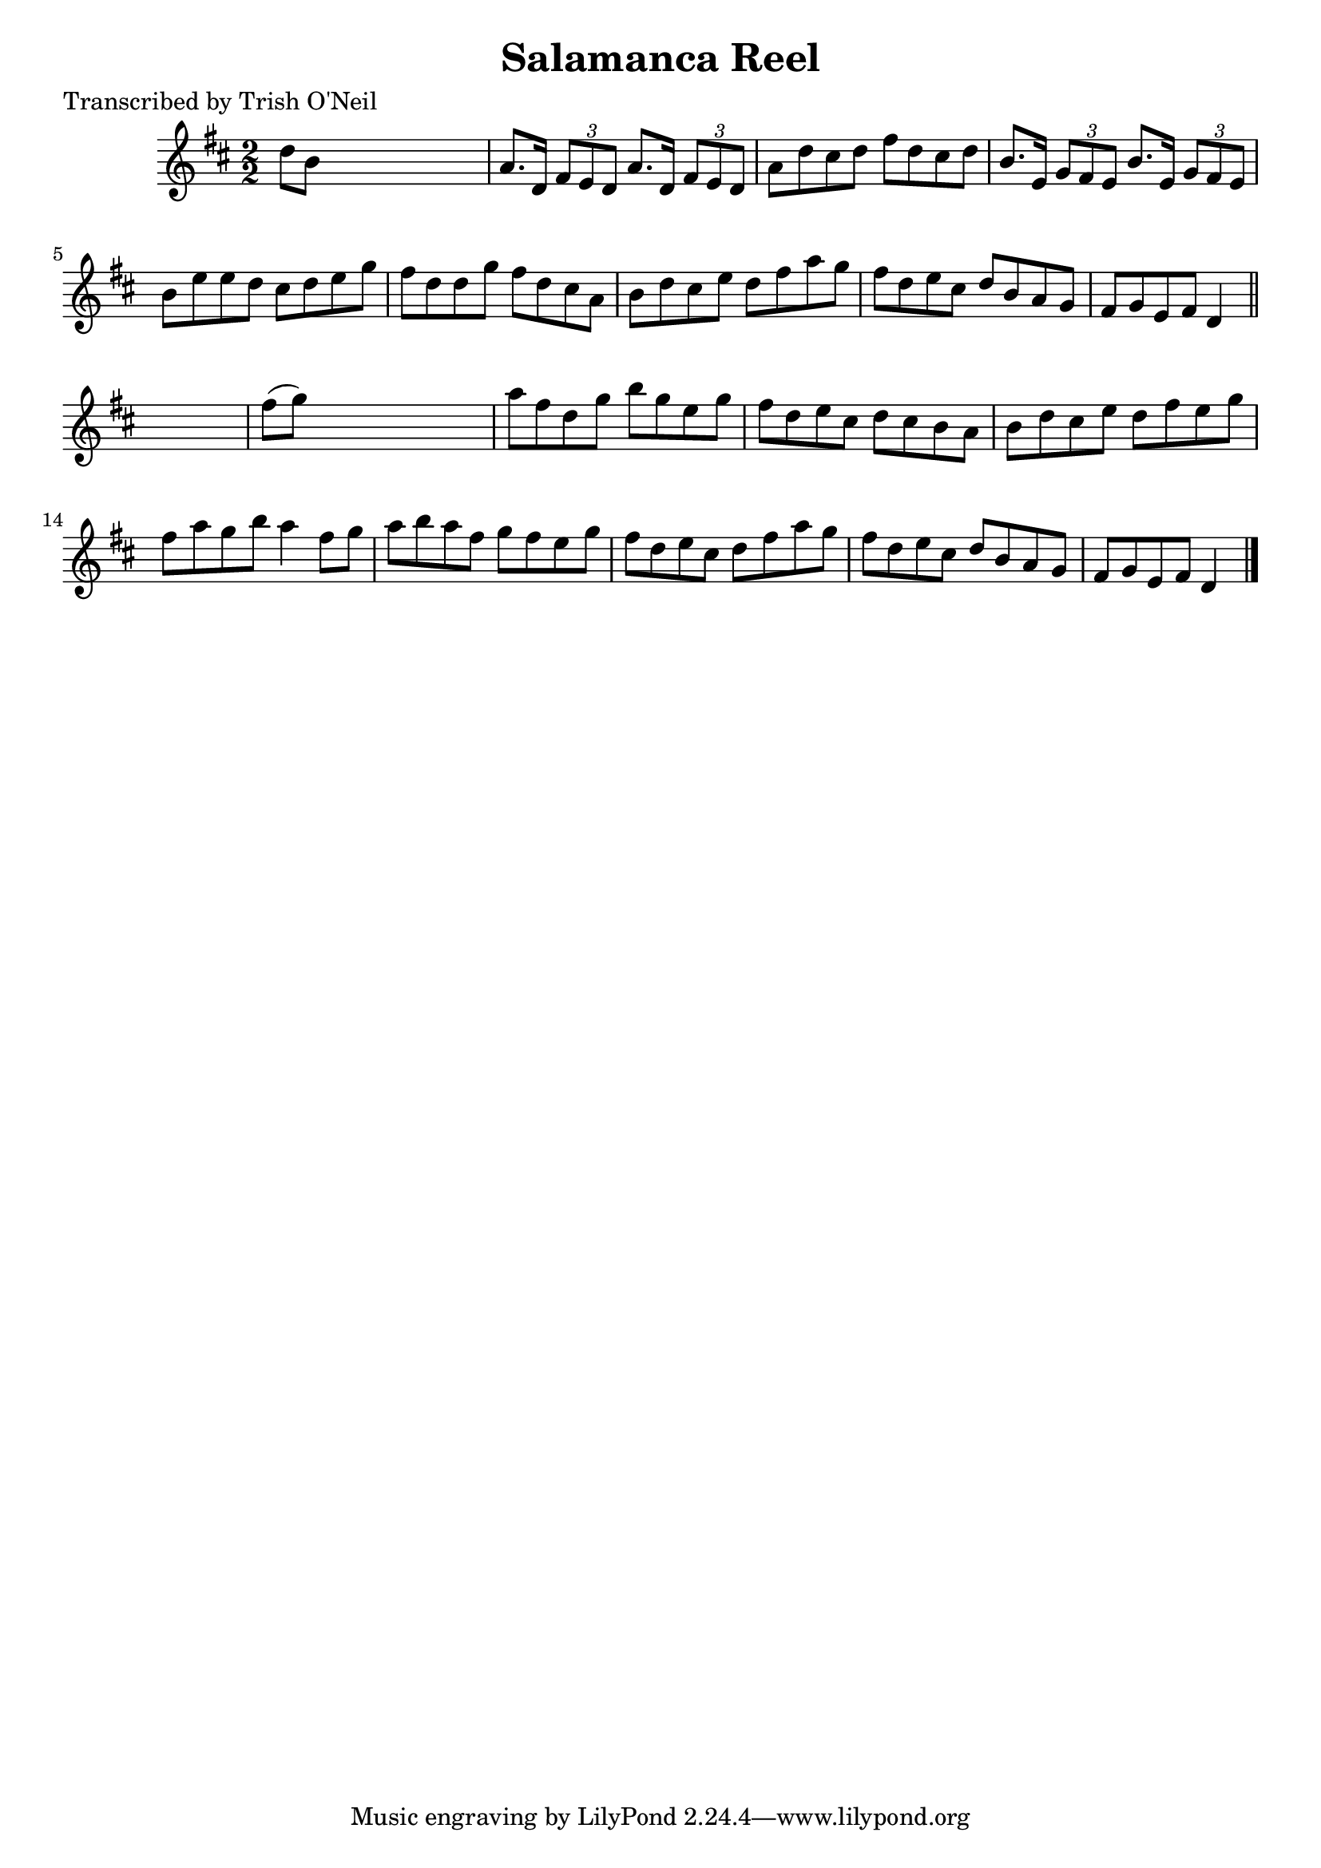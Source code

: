 
\version "2.16.2"
% automatically converted by musicxml2ly from xml/1348_to.xml

%% additional definitions required by the score:
\language "english"


\header {
    poet = "Transcribed by Trish O'Neil"
    encoder = "abc2xml version 63"
    encodingdate = "2015-01-25"
    title = "Salamanca Reel"
    }

\layout {
    \context { \Score
        autoBeaming = ##f
        }
    }
PartPOneVoiceOne =  \relative d'' {
    \key d \major \numericTimeSignature\time 2/2 d8 [ b8 ] s2. | % 2
    a8. [ d,16 ] \times 2/3 {
        fs8 [ e8 d8 ] }
    a'8. [ d,16 ] \times 2/3 {
        fs8 [ e8 d8 ] }
    | % 3
    a'8 [ d8 cs8 d8 ] fs8 [ d8 cs8 d8 ] | % 4
    b8. [ e,16 ] \times 2/3 {
        g8 [ fs8 e8 ] }
    b'8. [ e,16 ] \times 2/3 {
        g8 [ fs8 e8 ] }
    | % 5
    b'8 [ e8 e8 d8 ] cs8 [ d8 e8 g8 ] | % 6
    fs8 [ d8 d8 g8 ] fs8 [ d8 cs8 a8 ] | % 7
    b8 [ d8 cs8 e8 ] d8 [ fs8 a8 g8 ] | % 8
    fs8 [ d8 e8 cs8 ] d8 [ b8 a8 g8 ] | % 9
    fs8 [ g8 e8 fs8 ] d4 \bar "||"
    s4 | \barNumberCheck #10
    fs'8 ( [ g8 ) ] s2. | % 11
    a8 [ fs8 d8 g8 ] b8 [ g8 e8 g8 ] | % 12
    fs8 [ d8 e8 cs8 ] d8 [ cs8 b8 a8 ] | % 13
    b8 [ d8 cs8 e8 ] d8 [ fs8 e8 g8 ] | % 14
    fs8 [ a8 g8 b8 ] a4 fs8 [ g8 ] | % 15
    a8 [ b8 a8 fs8 ] g8 [ fs8 e8 g8 ] | % 16
    fs8 [ d8 e8 cs8 ] d8 [ fs8 a8 g8 ] | % 17
    fs8 [ d8 e8 cs8 ] d8 [ b8 a8 g8 ] | % 18
    fs8 [ g8 e8 fs8 ] d4 \bar "|."
    }


% The score definition
\score {
    <<
        \new Staff <<
            \context Staff << 
                \context Voice = "PartPOneVoiceOne" { \PartPOneVoiceOne }
                >>
            >>
        
        >>
    \layout {}
    % To create MIDI output, uncomment the following line:
    %  \midi {}
    }

